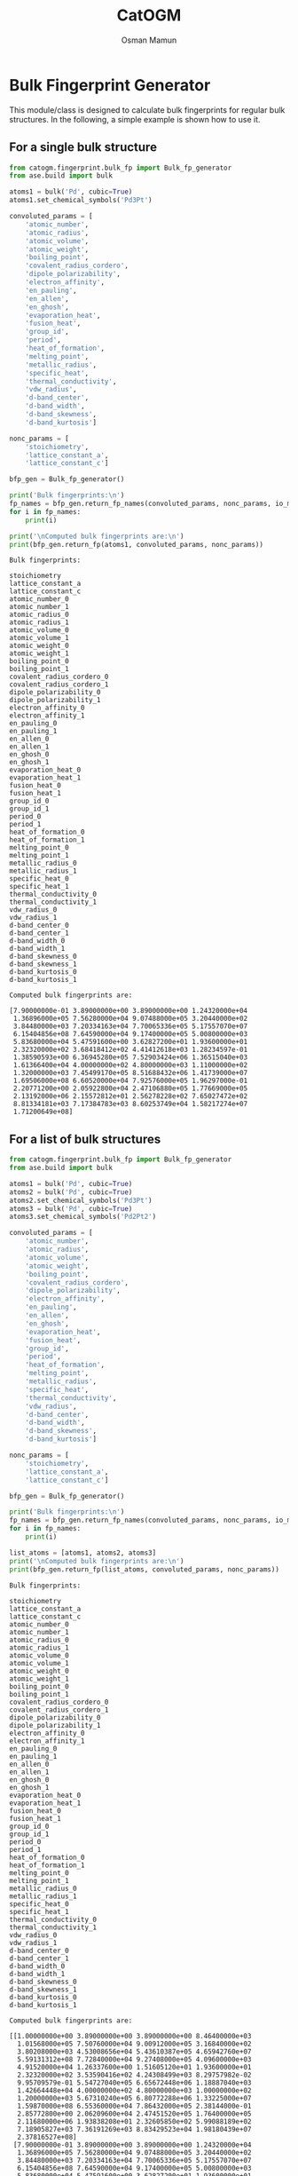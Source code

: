 #+Title: CatOGM
#+Author: Osman Mamun
#+OPTIONS: toc:nil
#+LATEX_HEADER: \setlength{\parindent}{0em}

* Bulk Fingerprint Generator
This module/class is designed to calculate bulk fingerprints for regular bulk structures. In the following, a simple example is shown how to use it.

** For a single bulk structure 
#+BEGIN_SRC python :pyhton /usr/bin/env :results output :exports both
from catogm.fingerprint.bulk_fp import Bulk_fp_generator
from ase.build import bulk

atoms1 = bulk('Pd', cubic=True)
atoms1.set_chemical_symbols('Pd3Pt')

convoluted_params = [
    'atomic_number',
    'atomic_radius',                                            
    'atomic_volume',                                            
    'atomic_weight',                                            
    'boiling_point',                                            
    'covalent_radius_cordero',                                  
    'dipole_polarizability',                                    
    'electron_affinity',                                        
    'en_pauling',                                               
    'en_allen',                                                 
    'en_ghosh',                                                 
    'evaporation_heat',                                         
    'fusion_heat',                                              
    'group_id',                                                 
    'period',                                                   
    'heat_of_formation',                                        
    'melting_point',                                            
    'metallic_radius',                                          
    'specific_heat',                                            
    'thermal_conductivity',                                     
    'vdw_radius',                                               
    'd-band_center',                                            
    'd-band_width',                                             
    'd-band_skewness',                                          
    'd-band_kurtosis']     

nonc_params = [
    'stoichiometry', 
    'lattice_constant_a',                                       
    'lattice_constant_c']                                       

bfp_gen = Bulk_fp_generator()

print('Bulk fingerprints:\n')
fp_names = bfp_gen.return_fp_names(convoluted_params, nonc_params, io_mode='list')
for i in fp_names:
    print(i)

print('\nComputed bulk fingerprints are:\n')
print(bfp_gen.return_fp(atoms1, convoluted_params, nonc_params))
#+END_SRC 

#+RESULTS:
#+begin_example
Bulk fingerprints:

stoichiometry
lattice_constant_a
lattice_constant_c
atomic_number_0
atomic_number_1
atomic_radius_0
atomic_radius_1
atomic_volume_0
atomic_volume_1
atomic_weight_0
atomic_weight_1
boiling_point_0
boiling_point_1
covalent_radius_cordero_0
covalent_radius_cordero_1
dipole_polarizability_0
dipole_polarizability_1
electron_affinity_0
electron_affinity_1
en_pauling_0
en_pauling_1
en_allen_0
en_allen_1
en_ghosh_0
en_ghosh_1
evaporation_heat_0
evaporation_heat_1
fusion_heat_0
fusion_heat_1
group_id_0
group_id_1
period_0
period_1
heat_of_formation_0
heat_of_formation_1
melting_point_0
melting_point_1
metallic_radius_0
metallic_radius_1
specific_heat_0
specific_heat_1
thermal_conductivity_0
thermal_conductivity_1
vdw_radius_0
vdw_radius_1
d-band_center_0
d-band_center_1
d-band_width_0
d-band_width_1
d-band_skewness_0
d-band_skewness_1
d-band_kurtosis_0
d-band_kurtosis_1

Computed bulk fingerprints are:

[7.90000000e-01 3.89000000e+00 3.89000000e+00 1.24320000e+04
 1.36896000e+05 7.56280000e+04 9.07488000e+05 3.20440000e+02
 3.84480000e+03 7.20334163e+04 7.70065336e+05 5.17557070e+07
 6.15404856e+08 7.64590000e+04 9.17400000e+05 5.00800000e+03
 5.83680000e+04 5.47591600e+00 3.62827200e+01 1.93600000e+01
 2.32320000e+02 3.68418412e+02 4.41412618e+03 1.28234597e-01
 1.38590593e+00 6.36945280e+05 7.52903424e+06 1.36515040e+03
 1.61366400e+04 4.00000000e+02 4.80000000e+03 1.11000000e+02
 1.32000000e+03 7.45499170e+05 8.51688432e+06 1.41739000e+07
 1.69506000e+08 6.60520000e+04 7.92576000e+05 1.96297000e-01
 2.20771200e+00 2.05922800e+04 2.47106880e+05 1.77669000e+05
 2.13192000e+06 2.15572812e+01 2.56278228e+02 7.65027472e+02
 8.81334181e+03 7.17384783e+03 8.60253749e+04 1.58217274e+07
 1.71200649e+08]
#+end_example

** For a list of bulk structures
#+BEGIN_SRC python :pyhton /usr/bin/env :results output :exports both
from catogm.fingerprint.bulk_fp import Bulk_fp_generator
from ase.build import bulk

atoms1 = bulk('Pd', cubic=True)
atoms2 = bulk('Pd', cubic=True)
atoms2.set_chemical_symbols('Pd3Pt')
atoms3 = bulk('Pd', cubic=True)
atoms3.set_chemical_symbols('Pd2Pt2')

convoluted_params = [
    'atomic_number',
    'atomic_radius',                                            
    'atomic_volume',                                            
    'atomic_weight',                                            
    'boiling_point',                                            
    'covalent_radius_cordero',                                  
    'dipole_polarizability',                                    
    'electron_affinity',                                        
    'en_pauling',                                               
    'en_allen',                                                 
    'en_ghosh',                                                 
    'evaporation_heat',                                         
    'fusion_heat',                                              
    'group_id',                                                 
    'period',                                                   
    'heat_of_formation',                                        
    'melting_point',                                            
    'metallic_radius',                                          
    'specific_heat',                                            
    'thermal_conductivity',                                     
    'vdw_radius',                                               
    'd-band_center',                                            
    'd-band_width',                                             
    'd-band_skewness',                                          
    'd-band_kurtosis']     

nonc_params = [
    'stoichiometry', 
    'lattice_constant_a',                                       
    'lattice_constant_c']                                       

bfp_gen = Bulk_fp_generator()

print('Bulk fingerprints:\n')
fp_names = bfp_gen.return_fp_names(convoluted_params, nonc_params, io_mode='list')
for i in fp_names:
    print(i)

list_atoms = [atoms1, atoms2, atoms3]
print('\nComputed bulk fingerprints are:\n')
print(bfp_gen.return_fp(list_atoms, convoluted_params, nonc_params))
#+END_SRC 

#+RESULTS:
#+begin_example
Bulk fingerprints:

stoichiometry
lattice_constant_a
lattice_constant_c
atomic_number_0
atomic_number_1
atomic_radius_0
atomic_radius_1
atomic_volume_0
atomic_volume_1
atomic_weight_0
atomic_weight_1
boiling_point_0
boiling_point_1
covalent_radius_cordero_0
covalent_radius_cordero_1
dipole_polarizability_0
dipole_polarizability_1
electron_affinity_0
electron_affinity_1
en_pauling_0
en_pauling_1
en_allen_0
en_allen_1
en_ghosh_0
en_ghosh_1
evaporation_heat_0
evaporation_heat_1
fusion_heat_0
fusion_heat_1
group_id_0
group_id_1
period_0
period_1
heat_of_formation_0
heat_of_formation_1
melting_point_0
melting_point_1
metallic_radius_0
metallic_radius_1
specific_heat_0
specific_heat_1
thermal_conductivity_0
thermal_conductivity_1
vdw_radius_0
vdw_radius_1
d-band_center_0
d-band_center_1
d-band_width_0
d-band_width_1
d-band_skewness_0
d-band_skewness_1
d-band_kurtosis_0
d-band_kurtosis_1

Computed bulk fingerprints are:

[[1.00000000e+00 3.89000000e+00 3.89000000e+00 8.46400000e+03
  1.01568000e+05 7.50760000e+04 9.00912000e+05 3.16840000e+02
  3.80208000e+03 4.53008656e+04 5.43610387e+05 4.65942760e+07
  5.59131312e+08 7.72840000e+04 9.27408000e+05 4.09600000e+03
  4.91520000e+04 1.26337600e+00 1.51605120e+01 1.93600000e+01
  2.32320000e+02 3.53590416e+02 4.24308499e+03 8.29757982e-02
  9.95709579e-01 5.54727040e+05 6.65672448e+06 1.18887040e+03
  1.42664448e+04 4.00000000e+02 4.80000000e+03 1.00000000e+02
  1.20000000e+03 5.67310240e+05 6.80772288e+06 1.33225000e+07
  1.59870000e+08 6.55360000e+04 7.86432000e+05 2.38144000e-01
  2.85772800e+00 2.06209600e+04 2.47451520e+05 1.76400000e+05
  2.11680000e+06 1.93838208e+01 2.32605850e+02 5.99088189e+02
  7.18905827e+03 7.36191269e+03 8.83429523e+04 1.98180439e+07
  2.37816527e+08]
 [7.90000000e-01 3.89000000e+00 3.89000000e+00 1.24320000e+04
  1.36896000e+05 7.56280000e+04 9.07488000e+05 3.20440000e+02
  3.84480000e+03 7.20334163e+04 7.70065336e+05 5.17557070e+07
  6.15404856e+08 7.64590000e+04 9.17400000e+05 5.00800000e+03
  5.83680000e+04 5.47591600e+00 3.62827200e+01 1.93600000e+01
  2.32320000e+02 3.68418412e+02 4.41412618e+03 1.28234597e-01
  1.38590593e+00 6.36945280e+05 7.52903424e+06 1.36515040e+03
  1.61366400e+04 4.00000000e+02 4.80000000e+03 1.11000000e+02
  1.32000000e+03 7.45499170e+05 8.51688432e+06 1.41739000e+07
  1.69506000e+08 6.60520000e+04 7.92576000e+05 1.96297000e-01
  2.20771200e+00 2.05922800e+04 2.47106880e+05 1.77669000e+05
  2.13192000e+06 2.15572812e+01 2.56278228e+02 7.65027472e+02
  8.81334181e+03 7.17384783e+03 8.60253749e+04 1.58217274e+07
  1.71200649e+08]
 [7.10000000e-01 3.89000000e+00 3.89000000e+00 1.64000000e+04
  1.80416000e+05 7.61800000e+04 9.14096000e+05 3.24040000e+02
  3.88784000e+03 9.87659669e+04 1.05941072e+06 5.69171380e+07
  6.75454152e+08 7.56340000e+04 9.07464000e+05 5.92000000e+03
  6.87360000e+04 9.68845600e+00 7.70237760e+01 1.93600000e+01
  2.32320000e+02 3.83246408e+02 4.58976387e+03 1.73493395e-01
  1.87804176e+00 7.19163520e+05 8.47755008e+06 1.54143040e+03
  1.81702784e+04 4.00000000e+02 4.80000000e+03 1.22000000e+02
  1.44800000e+03 9.23688100e+05 1.05121162e+07 1.50253000e+07
  1.79529200e+08 6.65680000e+04 7.98752000e+05 1.54450000e-01
  1.65626400e+00 2.05636000e+04 2.46762560e+05 1.78938000e+05
  2.14711200e+06 2.37307416e+01 2.81556705e+02 9.30966754e+02
  1.06822839e+04 6.98578296e+03 8.37483302e+04 1.18254108e+07
  1.17024824e+08]]
#+end_example

* Slab Fingerprint Generator
This module/class is designed to calculate slab fingerprints for regular bulk structures. In the following, we show a simple example on how to use it.

** For a single slab structure
#+BEGIN_SRC python :output results :exports both
from catogm.fingerprint.slab_fp import Slab_fp_generator
from ase.build import fcc111

slab = fcc111('Al', size=(2, 2, 3), vacuum=10.0)

convoluted_params = [
    'atomic_number',                                            
    'atomic_radius',                                            
    'atomic_volume',                                            
    'atomic_weight',                                            
    'boiling_point',                                            
    'covalent_radius_cordero',                                  
    'dipole_polarizability',                                    
    'electron_affinity',                                        
    'en_pauling',                                               
    'en_allen',                                                 
    'en_ghosh',                                                 
    'evaporation_heat',                                         
    'fusion_heat',                                              
    'group_id',                                                 
    'period',                                                   
    'heat_of_formation',                                        
    'melting_point',                                            
    'metallic_radius',                                          
    'specific_heat',                                            
    'thermal_conductivity',                                     
    'vdw_radius',                                               
    'd-band_center',                                            
    'd-band_width',                                             
    'd-band_skewness',                                          
    'd-band_kurtosis']     

sfp_gen = Slab_fp_generator()

print('Slab fingerprints:\n')
fp_names = sfp_gen.return_fp_names(convoluted_params)
for i in fp_names:
    print(i)

print('\nComputed slab fingerprints are:\n')
print(sfp_gen.return_fp(slab, convoluted_params))
#+END_SRC

#+RESULTS:
#+begin_example
Slab fingerprints:

atomic_number_0
atomic_number_1
atomic_radius_0
atomic_radius_1
atomic_volume_0
atomic_volume_1
atomic_weight_0
atomic_weight_1
boiling_point_0
boiling_point_1
covalent_radius_cordero_0
covalent_radius_cordero_1
dipole_polarizability_0
dipole_polarizability_1
electron_affinity_0
electron_affinity_1
en_pauling_0
en_pauling_1
en_allen_0
en_allen_1
en_ghosh_0
en_ghosh_1
evaporation_heat_0
evaporation_heat_1
fusion_heat_0
fusion_heat_1
group_id_0
group_id_1
period_0
period_1
heat_of_formation_0
heat_of_formation_1
melting_point_0
melting_point_1
metallic_radius_0
metallic_radius_1
specific_heat_0
specific_heat_1
thermal_conductivity_0
thermal_conductivity_1
vdw_radius_0
vdw_radius_1
d-band_center_0
d-band_center_1
d-band_width_0
d-band_width_1
d-band_skewness_0
d-band_skewness_1
d-band_kurtosis_0
d-band_kurtosis_1

Computed slab fingerprints are:

[2.02800000e+03 2.02800000e+04 2.45388000e+05 2.45388000e+06
 1.20000000e+03 1.20000000e+04 8.73604104e+03 8.73604104e+04
 9.00912000e+07 9.00912000e+08 1.75692000e+05 1.75692000e+06
 2.53920000e+04 2.53920000e+05 2.24810171e+00 2.24810171e+01
 3.11052000e+01 3.11052000e+02 1.09191025e+03 1.09191025e+04
 2.70280873e-01 2.70280873e+00 9.68553720e+05 9.68553720e+06
 1.38675000e+03 1.38675000e+04 2.02800000e+03 2.02800000e+04
 1.08000000e+02 1.08000000e+03 1.31393772e+06 1.31393772e+07
 1.04570670e+07 1.04570670e+08 1.87500000e+05 1.87500000e+06
 9.72000000e+00 9.72000000e+01 6.74028000e+05 6.74028000e+06
 4.06272000e+05 4.06272000e+06            nan            nan
            nan            nan            nan            nan
            nan            nan]
#+end_example

** For a list of slab structures
#+BEGIN_SRC python :output results :exports both
from catogm.fingerprint.slab_fp import Slab_fp_generator
from ase.build import fcc111

slab = fcc111('Al', size=(2, 2, 3), vacuum=10.0)
slab1 = fcc111('Pd', size=(2, 2, 3), vacuum=10.0)
slab2 = fcc111('Pt', size=(2, 2, 3), vacuum=10.0)

convoluted_params = [
    'atomic_number',                                            
    'atomic_radius',                                            
    'atomic_volume',                                            
    'atomic_weight',                                            
    'boiling_point',                                            
    'covalent_radius_cordero',                                  
    'dipole_polarizability',                                    
    'electron_affinity',                                        
    'en_pauling',                                               
    'en_allen',                                                 
    'en_ghosh',                                                 
    'evaporation_heat',                                         
    'fusion_heat',                                              
    'group_id',                                                 
    'period',                                                   
    'heat_of_formation',                                        
    'melting_point',                                            
    'metallic_radius',                                          
    'specific_heat',                                            
    'thermal_conductivity',                                     
    'vdw_radius',                                               
    'd-band_center',                                            
    'd-band_width',                                             
    'd-band_skewness',                                          
    'd-band_kurtosis']     

sfp_gen = Slab_fp_generator()
list_slabs = [slab, slab1, slab2]

print('Slab fingerprints:\n')
fp_names = sfp_gen.return_fp_names(convoluted_params)
for i in fp_names:
    print(i)

print('\nComputed slab fingerprints are:\n')
print(sfp_gen.return_fp(list_slabs, convoluted_params))
#+END_SRC

#+RESULTS:
#+begin_example
Slab fingerprints:

atomic_number_0
atomic_number_1
atomic_radius_0
atomic_radius_1
atomic_volume_0
atomic_volume_1
atomic_weight_0
atomic_weight_1
boiling_point_0
boiling_point_1
covalent_radius_cordero_0
covalent_radius_cordero_1
dipole_polarizability_0
dipole_polarizability_1
electron_affinity_0
electron_affinity_1
en_pauling_0
en_pauling_1
en_allen_0
en_allen_1
en_ghosh_0
en_ghosh_1
evaporation_heat_0
evaporation_heat_1
fusion_heat_0
fusion_heat_1
group_id_0
group_id_1
period_0
period_1
heat_of_formation_0
heat_of_formation_1
melting_point_0
melting_point_1
metallic_radius_0
metallic_radius_1
specific_heat_0
specific_heat_1
thermal_conductivity_0
thermal_conductivity_1
vdw_radius_0
vdw_radius_1
d-band_center_0
d-band_center_1
d-band_width_0
d-band_width_1
d-band_skewness_0
d-band_skewness_1
d-band_kurtosis_0
d-band_kurtosis_1

Computed slab fingerprints are:

[[2.02800000e+03 2.02800000e+04 2.45388000e+05 2.45388000e+06
  1.20000000e+03 1.20000000e+04 8.73604104e+03 8.73604104e+04
  9.00912000e+07 9.00912000e+08 1.75692000e+05 1.75692000e+06
  2.53920000e+04 2.53920000e+05 2.24810171e+00 2.24810171e+01
  3.11052000e+01 3.11052000e+02 1.09191025e+03 1.09191025e+04
  2.70280873e-01 2.70280873e+00 9.68553720e+05 9.68553720e+06
  1.38675000e+03 1.38675000e+04 2.02800000e+03 2.02800000e+04
  1.08000000e+02 1.08000000e+03 1.31393772e+06 1.31393772e+07
  1.04570670e+07 1.04570670e+08 1.87500000e+05 1.87500000e+06
  9.72000000e+00 9.72000000e+01 6.74028000e+05 6.74028000e+06
  4.06272000e+05 4.06272000e+06            nan            nan
             nan            nan            nan            nan
             nan            nan]
 [2.53920000e+04 2.53920000e+05 2.25228000e+05 2.25228000e+06
  9.50520000e+02 9.50520000e+03 1.35902597e+05 1.35902597e+06
  1.39782828e+08 1.39782828e+09 2.31852000e+05 2.31852000e+06
  1.22880000e+04 1.22880000e+05 3.79012800e+00 3.79012800e+01
  5.80800000e+01 5.80800000e+02 1.06077125e+03 1.06077125e+04
  2.48927395e-01 2.48927395e+00 1.66418112e+06 1.66418112e+07
  3.56661120e+03 3.56661120e+04 1.20000000e+03 1.20000000e+04
  3.00000000e+02 3.00000000e+03 1.70193072e+06 1.70193072e+07
  3.99675000e+07 3.99675000e+08 1.96608000e+05 1.96608000e+06
  7.14432000e-01 7.14432000e+00 6.18628800e+04 6.18628800e+05
  5.29200000e+05 5.29200000e+06 3.28495738e+01 3.28495738e+02
  5.91455943e+02 5.91455943e+03 8.96168358e+04 8.96168358e+05
  1.73995904e+08 1.73995904e+09]
 [7.30080000e+04 7.30080000e+05 2.31852000e+05 2.31852000e+06
  9.93720000e+02 9.93720000e+03 4.56693205e+05 4.56693205e+06
  2.01720000e+08 2.01720000e+09 2.21952000e+05 2.21952000e+06
  2.32320000e+04 2.32320000e+05 5.43406080e+01 5.43406080e+02
  5.80800000e+01 5.80800000e+02 1.23870720e+03 1.23870720e+04
  7.92032977e-01 7.92032977e+00 2.65080000e+06 2.65080000e+07
  5.68197120e+03 5.68197120e+04 1.20000000e+03 1.20000000e+04
  4.32000000e+02 4.32000000e+03 3.84019788e+06 3.84019788e+07
  5.01843000e+07 5.01843000e+08 2.02800000e+05 2.02800000e+06
  2.12268000e-01 2.12268000e+00 6.15187200e+04 6.15187200e+05
  5.44428000e+05 5.44428000e+06 4.71157525e+01 4.71157525e+02
  8.98448862e+02 8.98448862e+03 9.79101412e+03 9.79101412e+04
  4.46763322e+05 4.46763322e+06]]
#+end_example

* Adsorbate Fingerprint Generation
This class/module is designed to compute the fingerprints for a single adsorbate atoms. However, it can 
easily be extended to complex adsorbate system.

** For carbon
#+BEGIN_SRC python :output results :exports both
from catogm.fingerprint.adsorbate_fp import Adsorbate_fp_generator
from ase.atoms import Atoms
from pprint import pprint

atoms1 = Atoms('C') 

fp_params = [
    'atomic_number',
    'atomic_radius',
    'atomic_volume',
    'atomic_weight',
    'boiling_point',
    'covalent_radius_cordero',
    'dipole_polarizability',
    'electron_affinity',
    'en_pauling',
    'en_allen',
    'en_ghosh',
    'evaporation_heat',
    'fusion_heat',
    'group_id',
    'period',
    'heat_of_formation',
    'melting_point',
    'metallic_radius',
    'specific_heat',
    'thermal_conductivity',
    'vdw_radius']

afp_gen = Adsorbate_fp_generator() 

print('Adsorbate fingerprints:\n')
fp_names = afp_gen.return_fp_names(fp_params)
for i in fp_names:
    print(i)

print('\nComputed adsorbate fingerprints are:\n')
fp_list = afp_gen.return_fp_list(atoms1, fp_params)
pprint(fp_list)
#+END_SRC

#+RESULTS:
#+begin_example
Adsorbate fingerprints:

atomic_number
atomic_radius
atomic_volume
atomic_weight
boiling_point
covalent_radius_cordero
dipole_polarizability
electron_affinity
en_pauling
en_allen
en_ghosh
evaporation_heat
fusion_heat
group_id
period
heat_of_formation
melting_point
metallic_radius
specific_heat
thermal_conductivity
vdw_radius

Computed adsorbate fingerprints are:

[6,
 91.0,
 5.3,
 12.011,
 5100.0,
 73.0,
 20.53,
 1.262119,
 2.55,
 15.05,
 0.22477600000000003,
 nan,
 nan,
 14,
 2,
 716.87,
 3820.0,
 nan,
 0.711,
 1.59,
 170.0]
#+end_example

* Adsorbate-slab Fingerprint Generation 
This class/module is designed to compute the fingerprints for properties related to the adsorbate and surrounnding metal environment.

** For carbon adsorbed on Pd slab
#+BEGIN_SRC python :output results :exports both
from catogm.fingerprint.adsorbate_slab_fp import Adsorbate_slab_fp_generator
from ase.build import fcc111
from ase.build import add_adsorbate
from pprint import pprint

slab = fcc111('Pd', size=(2,2,3), vacuum=10.0)
add_adsorbate(slab, 'C', 1.5, 'ontop')

ads_metal_params = [
    'atomic_number',                                            
    'atomic_radius',                                            
    'atomic_volume',                                            
    'atomic_weight',                                            
    'boiling_point',                                            
    'covalent_radius_cordero',                                  
    'dipole_polarizability',                                    
    'electron_affinity',                                        
    'en_pauling',                                               
    'en_allen',                                                 
    'en_ghosh',                                                 
    'evaporation_heat',                                         
    'fusion_heat',                                              
    'group_id',                                                 
    'period',                                                   
    'heat_of_formation',                                        
    'melting_point',                                            
    'metallic_radius',                                          
    'specific_heat',                                            
    'thermal_conductivity',                                     
    'vdw_radius',
    'ads_connectivity']                                               

metal_params = [
    'd-band_center',                                            
    'd-band_width',                                             
    'd-band_skewness',                                          
    'd-band_kurtosis']     

asfp_gen = Adsorbate_slab_fp_generator()

print('Adsorbate-slab fingerprints:\n')
fp_names = asfp_gen.return_fp_names(ads_metal_params, metal_params) 
for i in fp_names:
    print(i)

print('\nComputed adsorbate-slab fingerprints are:\n')
pprint(asfp_gen.return_fp_list(slab, ads_metal_params, metal_params))
#+END_SRC

#+RESULTS:
#+begin_example
Adsorbate-slab fingerprints:

atomic_number
atomic_radius
atomic_volume
atomic_weight
boiling_point
covalent_radius_cordero
dipole_polarizability
electron_affinity
en_pauling
en_allen
en_ghosh
evaporation_heat
fusion_heat
group_id
period
heat_of_formation
melting_point
metallic_radius
specific_heat
thermal_conductivity
vdw_radius
ads_connectivity
d-band_center
d-band_width
d-band_skewness
d-band_kurtosis

Computed adsorbate-slab fingerprints are:

[276.0,
 12467.0,
 47.17,
 1278.2106199999998,
 17406300.0,
 10147.0,
 656.96,
 0.709310878,
 5.61,
 141.50010000000003,
 0.03237394781760001,
 nan,
 nan,
 140.0,
 10.0,
 269973.242,
 6971500.0,
 nan,
 0.173484,
 114.162,
 35700.0,
 1,
 -1.6545284777476137,
 7.020540950171534,
 -86.41799377922942,
 3807.841735270619]
#+end_example

